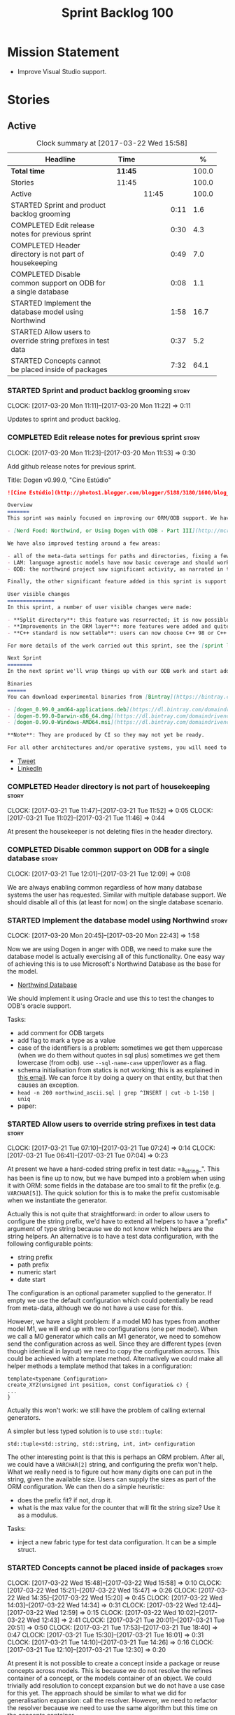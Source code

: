 #+title: Sprint Backlog 100
#+options: date:nil toc:nil author:nil num:nil
#+todo: STARTED | COMPLETED CANCELLED POSTPONED
#+tags: { story(s) epic(e) }

* Mission Statement

- Improve Visual Studio support.

* Stories

** Active

#+begin: clocktable :maxlevel 3 :scope subtree :indent nil :emphasize nil :scope file :narrow 75 :formula %
#+CAPTION: Clock summary at [2017-03-22 Wed 15:58]
| <75>                                                                        |         |       |      |       |
| Headline                                                                    | Time    |       |      |     % |
|-----------------------------------------------------------------------------+---------+-------+------+-------|
| *Total time*                                                                | *11:45* |       |      | 100.0 |
|-----------------------------------------------------------------------------+---------+-------+------+-------|
| Stories                                                                     | 11:45   |       |      | 100.0 |
| Active                                                                      |         | 11:45 |      | 100.0 |
| STARTED Sprint and product backlog grooming                                 |         |       | 0:11 |   1.6 |
| COMPLETED Edit release notes for previous sprint                            |         |       | 0:30 |   4.3 |
| COMPLETED Header directory is not part of housekeeping                      |         |       | 0:49 |   7.0 |
| COMPLETED Disable common support on ODB for a single database               |         |       | 0:08 |   1.1 |
| STARTED Implement the database model using Northwind                        |         |       | 1:58 |  16.7 |
| STARTED Allow users to override string prefixes in test data                |         |       | 0:37 |   5.2 |
| STARTED Concepts cannot be placed inside of packages                        |         |       | 7:32 |  64.1 |
#+TBLFM: $5='(org-clock-time% @3$2 $2..$4);%.1f
#+end:

*** STARTED Sprint and product backlog grooming                       :story:
    CLOCK: [2017-03-20 Mon 11:11]--[2017-03-20 Mon 11:22] =>  0:11

Updates to sprint and product backlog.

*** COMPLETED Edit release notes for previous sprint                  :story:
    CLOSED: [2017-03-20 Mon 11:53]
    CLOCK: [2017-03-20 Mon 11:23]--[2017-03-20 Mon 11:53] =>  0:30

Add github release notes for previous sprint.

Title: Dogen v0.99.0, "Cine Estúdio"

#+begin_src markdown
![Cine Estúdio](http://photos1.blogger.com/blogger/5188/3180/1600/blog_IMG_0530.jpg)The unfinished Cine Estúdio, Namibe, Angola. (C) Blog O Desterro do Arquitecto, in [blogspot](http://odesterrodoarquitecto.blogspot.co.uk/2006/07/o-cine-estudio-do-namibe.html).

Overview
=======
This sprint was mainly focused on improving our ORM/ODB support. We have continued our series of posts on it, with the third part of the series:

- [Nerd Food: Northwind, or Using Dogen with ODB - Part III](http://mcraveiro.blogspot.co.uk/2017/03/nerd-food-northwind-or-using-dogen-with.html)

We have also improved testing around a few areas:

- all of the meta-data settings for paths and directories, fixing a few bugs in the process.
- LAM: language agnostic models have now basic coverage and should work for both C# and C++.
- ODB: the northwind project saw significant activity, as narrated in the blog posts.

Finally, the other significant feature added in this sprint is support for C++ 98: It is now possible to generate models which do not use any of the C++ 11 (and above features).

User visible changes
===============
In this sprint, a number of user visible changes were made:

- **Split directory**: this feature was resurrected; it is now possible to place the include directory in a location other than the main project directory.
- **Improvements in the ORM layer**: more features were added and quite a few fixes. See the [northwind](https://github.com/DomainDrivenConsulting/dogen/blob/09d7f7cd40b29ed0dded559b75d9dbcbad52f777/projects/input_models/northwind.dia) model for an example.
- **C++ standard is now settable**: users can now choose C++ 98 or C++ 11/14 as the standard and the generated code will be compliant.

For more details of the work carried out this sprint, see the [sprint log](https://github.com/DomainDrivenConsulting/dogen/blob/master/doc/agile/sprint_backlog_099.org).

Next Sprint
========
In the next sprint we'll wrap things up with our ODB work and start adding Visual Studio support.

Binaries
======
You can download experimental binaries from [Bintray](https://bintray.com/domaindrivenconsulting/Dogen) for OSX, Linux and Windows (all 64-bit):

- [dogen_0.99.0_amd64-applications.deb](https://dl.bintray.com/domaindrivenconsulting/Dogen/0.99.0/dogen_0.99.0_amd64-applications.deb)
- [dogen-0.99.0-Darwin-x86_64.dmg](https://dl.bintray.com/domaindrivenconsulting/Dogen/0.99.0/dogen-0.99.0-Darwin-x86_64.dmg)
- [dogen-0.99.0-Windows-AMD64.msi](https://dl.bintray.com/domaindrivenconsulting/Dogen/dogen-0.99.0-Windows-AMD64.msi)

**Note**: They are produced by CI so they may not yet be ready.

For all other architectures and/or operative systems, you will need to build Dogen from source. Source downloads are available below.
#+end_src

- [[https://twitter.com/MarcoCraveiro/status/843812829148954625][Tweet]]
- [[https://www.linkedin.com/feed/update/urn:li:activity:6249579000297975808/][LinkedIn]]

*** COMPLETED Header directory is not part of housekeeping            :story:
    CLOSED: [2017-03-21 Tue 11:46]
    CLOCK: [2017-03-21 Tue 11:47]--[2017-03-21 Tue 11:52] =>  0:05
    CLOCK: [2017-03-21 Tue 11:02]--[2017-03-21 Tue 11:46] =>  0:44

At present the housekeeper is not deleting files in the header
directory.

*** COMPLETED Disable common support on ODB for a single database     :story:
    CLOSED: [2017-03-21 Tue 12:09]
    CLOCK: [2017-03-21 Tue 12:01]--[2017-03-21 Tue 12:09] =>  0:08

We are always enabling common regardless of how many database systems
the user has requested. Similar with multiple database support. We
should disable all of this (at least for now) on the single database
scenario.

*** STARTED Implement the database model using Northwind              :story:
    CLOCK: [2017-03-20 Mon 20:45]--[2017-03-20 Mon 22:43] =>  1:58

Now we are using Dogen in anger with ODB, we need to make sure the
database model is actually exercising all of this functionality. One
easy way of achieving this is to use Microsoft's Northwind Database as
the base for the model.

- [[https://northwinddatabase.codeplex.com/][Northwind Database]]

We should implement it using Oracle and use this to test the changes
to ODB's oracle support.

Tasks:

- add comment for ODB targets
- add flag to mark a type as a value
- case of the identifiers is a problem: sometimes we get them
  uppercase (when we do them without quotes in sql plus) sometimes we
  get them lowercase (from odb). use =--sql-name-case= upper/lower as
  a flag.
- schema initialisation from statics is not working; this is as
  explained in [[http://www.codesynthesis.com/pipermail/odb-users/2013-May/001286.html][this email]]. We can force it by doing a query on that
  entity, but that then causes an exception.
- =head -n 200 northwind_ascii.sql | grep ^INSERT | cut -b 1-150 | uniq=
- paper:

*** STARTED Allow users to override string prefixes in test data      :story:
    CLOCK: [2017-03-21 Tue 07:10]--[2017-03-21 Tue 07:24] =>  0:14
    CLOCK: [2017-03-21 Tue 06:41]--[2017-03-21 Tue 07:04] =>  0:23

At present we have a hard-coded string prefix in test data:
=a_string_". This has been is fine up to now, but we have bumped into
a problem when using it with ORM: some fields in the database are too
small to fit the prefix (e.g. =VARCHAR[5]=). The quick solution for
this is to make the prefix customisable when we instantiate the
generator.

Actually this is not quite that straightforward: in order to allow
users to configure the string prefix, we'd have to extend all helpers
to have a "prefix" argument of type string because we do not know
which helpers are the string helpers. An alternative is to have a test
data configuration, with the following configurable points:

- string prefix
- path prefix
- numeric start
- date start

The configuration is an optional parameter supplied to the
generator. If empty we use the default configuration which could
potentially be read from meta-data, although we do not have a use case
for this.

However, we have a slight problem: if a model M0 has types from
another model M1, we will end up with two configurations (one per
model). When we call a M0 generator which calls an M1 generator, we
need to somehow send the configuration across as well. Since they are
different types (even though identical in layout) we need to copy the
configuration across. This could be achieved with a template
method. Alternatively we could make all helper methods a template
method that takes in a configuration:

#+begin_src c++
template<typename Configuration>
create_XYZ(unsigned int position, const Configuratio& c) {
...
}
#+end_src

Actually this won't work: we still have the problem of calling
external generators.

A simpler but less typed solution is to use =std::tuple=:

: std::tuple<std::string, std::string, int, int> configuration

The other interesting point is that this is perhaps an ORM
problem. After all, we could have a =VARCHAR[2]= string, and
configuring the prefix won't help. What we really need is to figure
out how many digits one can put in the string, given the available
size. Users can supply the sizes as part of the ORM configuration. We
can then do a simple heuristic:

- does the prefix fit? if not, drop it.
- what is the max value for the counter that will fit the string size?
  Use it as a modulus.

Tasks:

- inject a new fabric type for test data configuration. It can be a
  simple struct.

*** STARTED Concepts cannot be placed inside of packages              :story:
    CLOCK: [2017-03-22 Wed 15:48]--[2017-03-22 Wed 15:58] =>  0:10
    CLOCK: [2017-03-22 Wed 15:21]--[2017-03-22 Wed 15:47] =>  0:26
    CLOCK: [2017-03-22 Wed 14:35]--[2017-03-22 Wed 15:20] =>  0:45
    CLOCK: [2017-03-22 Wed 14:03]--[2017-03-22 Wed 14:34] =>  0:31
    CLOCK: [2017-03-22 Wed 12:44]--[2017-03-22 Wed 12:59] =>  0:15
    CLOCK: [2017-03-22 Wed 10:02]--[2017-03-22 Wed 12:43] =>  2:41
    CLOCK: [2017-03-21 Tue 20:01]--[2017-03-21 Tue 20:51] =>  0:50
    CLOCK: [2017-03-21 Tue 17:53]--[2017-03-21 Tue 18:40] =>  0:47
    CLOCK: [2017-03-21 Tue 15:30]--[2017-03-21 Tue 16:01] =>  0:31
    CLOCK: [2017-03-21 Tue 14:10]--[2017-03-21 Tue 14:26] =>  0:16
    CLOCK: [2017-03-21 Tue 12:10]--[2017-03-21 Tue 12:30] =>  0:20

At present it is not possible to create a concept inside a
package or reuse concepts across models. This is because we do not
resolve the refines container of a concept, or the models container of
an object. We could trivially add resolution to concept expansion but
we do not have a use case for this yet. The approach should be similar
to what we did for generalisation expansion: call the
resolver. However, we need to refactor the resolver because we need to
use the same algorithm but this time on the concepts container.

*Previous Understanding*

#+begin_quote
*Story*: As a dogen user, I want to place concepts in packages so that
I can scope them when required.
#+end_quote

At present it is not possible to create a concept inside a
package. This is because the concept qualified name is assumed to be
at top-level. In the future it may be useful to use scoping for
concept names in the stereotype. We do not yet have a use case for
this.

This can be done trivially by:

- allowing (or forcing?) the stereotype to have the package path;
- using the package path in stereotype expansion when constructing the
  concept name.

Merged stories:

*Concepts do not work in namespaces*

We just fail to resole them and do not even throw an error.

We can either always place concepts on the model namespace or we can
fix resolver to default to current scope.

*** ODB options does not cater for types placed in namespaces         :story:

At present the regexes assume the types are placed on the top-level
ODB directory.

*** Types in namespaces do not have ORM properties applied            :story:

We seem to be missing the schema and in some cases primary key too.

*** Ignore ODB files automatically                                    :story:

At present we are adding the following regular expressions to knitter
whenever we are using ODB with dogen:

:        --ignore-files-matching-regex .*sql
:        --ignore-files-matching-regex .*-odb.*)

We should inject the ODB files automatically into the list of expected
files. For a given element =foreign_key=, we will have a dogen file

: foreign_key_pragmas.hpp

We will also have the following ODB files:

: foreign_key-odb.cxx
: foreign_key-odb.hxx
: foreign_key-odb.ipp
: foreign_key-odb.ixx

The first file can either be on the =include/odb= directory or on the
=src/odb= directory (it is moved by the ODB target). All other files
are placed in the =include/odb= folder. Note that at present we are
using =cpp= extension rather than =cxx=.

In addition, on a multi-database environment we also have:

- =repository-odb-oracle.hxx=
- =repository-odb-pgsql.hxx=
- ...

Ideally we should also add the ODB include files to the master
includes. However, we probably need a separate master include file
just for ODB files.

One of the amazing side-effects of this approach is that we will
automatically delete any ODB files which are no longer required
(because we will not generate ignores for them). At present we are
manually deleting them.

*** Check for incompatibility between input language and enabled kernels :story:

At present it is possible to have a model with input language of say
C++ but with the C# kernel enabled. We should throw if the input
language is incompatible with the enabled kernels.

Sadly this is not trivial. This is because quilt only sees the mapped
models; thus as far as knit is concerned, we ask for the input
language (e.g. c++) and there is an enabled kernel for it. We don't
look at it from the enabled kernel's perspective (e.g. "C# is enabled,
why is there no input language for it?"). We could have a method in
quilt that returns all enabled kernels; we could then look at all
models we are going to build and if there is a mismatch we can
throw. But extracting the =configuration_factory= out of quilt
workflow is not going to be easy without screwing up the API.

*** Build on tags for Windows                                         :story:

At present we are not building and deploying for tags on Windows. This
is a major pain because it means we must remember to always push the
tag separately. We need to setup appveyor correctly.

Links:

- [[http://help.appveyor.com/discussions/problems/6209-build-is-not-triggered-for-tag][Build is not triggered for tag]]

*** Add a "flat directory" mode                                       :story:

It would be nice to have a mode in which all files get placed in a
single-directory: no src, include, etc – just one big folder with all
files.

Actually we can already achieve this:

- set =quilt.cpp.disable_facet_directories= to true
- set =quilt.cpp.include_directory_name= to empty
- set =quilt.cpp.source_directory_name= to empty

It is however a bit painful. It would be nice to have a shorthand for
this, which could be the "flat directory" mode. It is also compatible
with split project mode (we just have flat directories in two
different top-level directories), which is nice.

We should check that =enable_unique_file_names= is set to true.

*** Handling of visual studio projects and solutions is incorrect     :story:

At present we added the extension of the solution/project to the
element name, e.g.:

: all_path_and_directory_settings.csproj

This happens to work for the simpler cases, but if we try to add a
postfix we then have a problem:

: dogen.test_models.all_path_and_directory_settings.csproj_vc15_

Projects and solutions do not seem to fit our conceptual model for the
element space. We need to somehow have distinct element IDs but yet
not associate the extension with the name directly. Up to now we never
had two distinct elements with the exact same name but generating two
different artefacts with different extensions.

This is a problem because we will need to have the ability to generate
multiple project files for different versions of visual studio.

For now we removed the project and solution postfixes:

: #DOGEN quilt.csharp.visual_studio.solution.postfix=_vs15_
: #DOGEN quilt.csharp.visual_studio.project.postfix=_vc15_

In order to fit our conceptual model, we need to make some adjustments
to our implementation of projects and solutions. First, there is only
one meta-model element for *both* projects and solutions. This is
derived from the fact that they both share a common name. The
conceptual model does not involve file extensions - or file paths for
that matter; archetypes exist only in archetype space, and their
"paths" in this space are only related to the facets they belong
to. The physical location is a property of files, which are
expressions of archetypes in "file space". Thus, there is only one
single element, provisionally called "visual studio", which has
multiple archetypes (and their associated formatters):

- solution
- project

Second, a solution and project may be instantiated multiple times,
depending on the version of visual studio and the associated
compiler. Externally users supply a visual studio version and that
internally will map to different instances of the formatters. We must
instantiate the formatters for each supported version because we may
need to create multiple versions simultaneously: his is the use case
where users want to generate projects and solutions for multiple
versions of VS at the same time.

THe good news is that we already have something similar: master
includes. We can adapt a lot of the logic we have for master
includes. There are some differences though:

- we will have multiple instances on the same facet.
- we need some external mechanism to determine if a given version is
  enabled. We could force users to enter the "enabled" property for
  each version in the meta-data, but that would get really messy since
  there are only a few valid combinations of solution and project
  version. Its better if users supply the Visual Studio versions and
  we infer the solution and projects to enable. But we do not have a
  mechanism for this at present. We could add a "is enabled" to
  formatters like we did for helpers, supplying the element; we would
  then check the Visual Studio version in the element and return false
  if it didn't match the formatters version. Or we could change the
  formatter's interface to return optional artefact. Whilst this is a
  bit more painful - we'd have to change all formatters - it fits the
  code structure slightly better.
- we need to have different file names depending on the
  version. Worse: if there is just a single version we do not need to
  have a "version prefix". If there are multiple versions we need to
  add the prefix. The fist use case is easy: we already have archetype
  prefixes; we just need to add a prefix for each version. The second
  part requires some hacking. We could have an option in locator:
  "apply archetype postfix" supplied as an argument. Since we have the
  Visual Studio element we have visibility of all enabled versions.

*** Add column name support to ORM                                    :story:

At present we need to fall back to ODB pragmas in order to rename a
column. We should have =yarn.orm.column_name=.

*** Setting include and source directory to empty                     :story:

At present it does not seem possible to set either the include or
source directories to empty. This probably just requires annotations
to understand empty values, e.g.

: a.b.c=

*** Drop the "c++-" prefix in meta-data for standard                  :story:

At present we do:

: quilt.cpp.standard=c++-98

The "c++-" seems a bit redundant.

*** Objects without primary keys do not have =no_id= set              :story:

Previously we were automatically adding the ODB pragma =no_id= to
objects that had no primary key set. This no longer seems to be
happening.

*** Rename main Dogen package in Debian                               :story:

At present we seem to have called our package =dogen-applications=:

: $ apt-cache search dogen-applications
: dogen-applications - The Domain Generator - Generates source code for domain driven development.

We should try to call it just =dogen=.

*** Split out the file extension from the formatter                   :story:

At present we have handled file extensions in one of two ways:

- we baked them in into locator, dynamically: this is the case for
  =hpp= and =cpp=, where locator is responsible for retrieving the
  meta-data related to extensions.
- we hacked them in into locator, statically: this is the case for
  CMakeLists, where the =txt= is hard-coded in.
- we hacked them in into the elements: this is the case for Visual
  Studio solutions and projects.

In reality, what we need is to create a separation between the
archetype, the extension "kind" and the actual extension. All
archetypes have a fixed "extension kind". For example, C++ headers
will always have a C++ header extension even though the actual header
extension used is not known. In other cases the extension kind has a
fixed extension (CMakeLists, Visual Studio projects, solutions). At
present this mapping is done via the multiple functions locator
supplies.

We could conceivably have an enumeration for extension kind and then
have a single function for full paths, that just takes in the
extension kind, archetype etc. This would replace the proliferation of
"full path for XYZ".

We also have the concept of inclusion paths. We should generalise this
to just "relative paths" and have a "add project directory?" flag.

*** Name all project paths according to a scheme                      :story:

The locator API looks really confusing due to the various kinds of
paths. We need to catalogue them all and name them properly.

- output directory: directory into which knitter will write all files,
  unless "c++ headers output directory" is set, in which case it will
  write all files except for the headers.
- c++ headers output directory: directory in which knitter will write
  the headers. Only applicable to c++.
- include directory: aka inclusion directory; directory to place in
  the include path.

*** Start signing all tags                                            :story:

We should really be signing all git tags.

Links:

- [[https://git-scm.com/book/tr/v2/Git-Tools-Signing-Your-Work][Git Tools - Signing Your Work]]
- [[http://stackoverflow.com/questions/10161198/is-there-a-way-to-autosign-commits-in-git-with-a-gpg-key][Is there a way to “autosign” commits in Git with a GPG key?]]
- [[http://emacs.stackexchange.com/questions/18514/how-to-automatically-sign-commits-with-magit][How to automatically sign commits with magit?]]

*** Not setting output language results in weird errors               :story:

When setting the input language to language agnostic and not setting
the output languages, we get the following error:

: /dogen/projects/yarn/src/types/legacy_name_tree_parser.cpp(123): Throw in function std::__cxx11::string {anonymous}::grammar<Iterator>::scope_operator_for_language(dogen::yarn::languages) [with Iterator = __gnu_cxx::__normal_iterator<const char*, std::__cxx11::basic_string<char> >; std::__cxx11::string = std::__cxx11::basic_string<char>]
: Dynamic exception type: boost::exception_detail::clone_impl<dogen::yarn::parsing_error>
: std::exception::what: Invalid or unsupported language: { "__type__": "languages", "value": "language_agnostic" }
: [tag_workflow*] = Code generation failure.
: [owner*] = <dogen><test_models><all_path_and_directory_settings><package_0><package_0_1><class_2>
: unknown location(0): fatal error: in "workflow_tests/all_path_and_directory_settings_generates_expected_code_dia": std::runtime_error: Error during test
: /home/marco/Development/DomainDrivenConsulting/dogen/projects/knit/tests/workflow_tests.cpp(213): last checkpoint

*** Using underscores with C# results in invalid code                 :story:

When building in LAM, if one uses underscore notation we create code
like so:

:        public int prop_0 { get; set; }
:        public class_0(int prop_0)
:        {
:            prop_0 = prop_0;
:        }

C# thinks we're assigning the parameter to itself rather than making
use of the property.

*** Support containers correctly in annotations                       :story:

At present we are allowing users to enter the same key multiple times
to represent a container:

: #DOGEN yarn.output_language=cpp
: #DOGEN yarn.output_language=csharp


This was an acceptable pattern from a Dia perspective, because we had
control of the KVP semantics. However, when we copied the pattern
across to the JSON representation things did not work out so
well. This is because the following JSON:

:     "yarn.output_language": "csharp",
:     "yarn.output_language": "cpp",

Is interpreted by a lot of JSON parsers as a duplicate, and results on
only a single KVP making it. We could try to solve a lot of problems
in one go and standardise all of the meta-data on JSON:

- use start and end markers to enclose the JSON when in dia. Story:
  [[https://github.com/DomainDrivenConsulting/dogen/blob/master/doc/agile/product_backlog.org#consider-adding-a-start-and-end-dogen-variable-block-in-dia][Consider adding a start and end dogen variable block in dia]]
- this would also solve the problem with pairs (or at least part of
  it). Story: [[https://github.com/DomainDrivenConsulting/dogen/blob/master/doc/agile/sprint_backlog_99.org#add-a-new-annotation-type-of-pair][Add a new annotation type of “pair”]]
- we could allow users to keep the JSON externally. Story: [[https://github.com/DomainDrivenConsulting/dogen/blob/master/doc/agile/sprint_backlog_99.org#add-support-for-one-off-profiles][Add support
  for “one off” profiles]]
- the JSON would also work nicely with the concept of a dogen
  project. Story: [[https://github.com/DomainDrivenConsulting/dogen/blob/master/doc/agile/sprint_backlog_99.org#introduce-dogen-projects][Introduce dogen projects]]

However, before we embark on this story we need to perform a lot of
analysis on this.

Notes:

- [[http://json-schema.org/][JSON Schema]]
- [[https://github.com/aspnet/Home/wiki/Project.json-file][Project.Json]]
- yarn.dia.comment is no longer necessary, just look for the
  markers.
- we should only allow arrays of simple types.
- the fragment used inside Dia should be identical to the file
  supplied as argument for the one-off profile and it should also
  identical to a fragment inside a project. Do we need to support both
  projects and one-off profiles?

Sample:

#+begin_src
  "annotation": {
    "yarn.dia.comment": true,
    "yarn.dia.external_modules": "dogen::test_models",
    "annotations.profile": "dogen",
    "yarn.input_language": "language_agnostic",
    "yarn.output_language": [ "csharp", "cpp" ]
#+end_src

This error has been picked up by codacy too:

- [[https://www.codacy.com/app/marco-craveiro/dogen/commit?cid%3D79696432&bid%3D3493157&utm_campaign%3Dnew_commit&utm_medium%3DEmail&utm_source%3DInternal][Commit 91886c6]]&

*** Add support for exports on windows                                :story:

We should add export macros for shared objects/DLLs for windows. We
should create a file =exports.hpp= probably at top-level with all the
exports.

#+begin_example
#pragma once

#ifdef MODEL_DECL
    #undef MODEL _DECL
#endif

#ifdef MODEL _EXPORTS
    #define MODEL _DECL __declspec(dllexport)
#else
    #define MODEL _DECL __declspec(dllimport)
#endif
#+end_example

It is used as follows:

: class MODEL_DECL Tags xxx

*** Add =targetver.h= support                                         :story:

On windows we should be generating the targetver header.

Links:

- [[https://github.com/Microsoft/Windows-classic-samples/blob/master/Samples/RadialController/cpp/targetver.h][targetver.h]]

*** Add support for DLL Main on windows                               :story:

At present we are manually generating DLL Main by hand and then
excluding it on regexes. This is not ideal and will be more of a
problem when we generate project files. Ideally we should code
generate it. Requirements:

- user must be able to disable it;
- user must be able to handcraft it in case they want different
  contents;

Links:

- [[https://msdn.microsoft.com/en-us/library/aa370448(v%3Dvs.85).aspx][DLL Main]]

*** Add support for pre-compiled headers on windows                   :story:

Most VS users have pre-compiled headers. We need to generate
=stdafx.h= etc. For now we can have it minimally populated until we
understand better the requirements.

Actually we could probably do a very simple computation in quilt to
figure out the most frequently used headers and add those to
=stdafx=. We just need to go through the entire model in the inclusion
expander to perform this calculation.

In addition we need to make sure =stdafx= is added as the first
include.

We should have a quilt setting for pre-compilation. We should also
check that visual studio support is enabled in order to generate
=stdafx=.

*** Add support for Visual Studio C++ projects                        :story:

Visual studio project needs the files to be listed by hand. We can
either generate the project or the user has to manually add the
files. This is a problem every time they change. Requirements:

- we need to be able to support multiple VS versions as well (user
  configurable)
- user may want to import property sheets
- need guids (as per C# projects)
- need additional library/include directories
- need to add pre-compiled headers support with /FI.
- add a solution for good measure, using the C# code.
- add filter files for headers and source files.

As per ODB, users may also want to build with different versions of
VS. We should allow generating more than one solution and postfix them
with the VS version.

We should also generate filters for the project:

- header files
- source files
- ODB header files
- ODB source files

The inclusion of ODB files must be done using regular expressions
because we do not want to have to do two passes for knit; so we don't
really know what files are available. However, if the ODB files have a
=cxx= extension, we can just =CLInclude= =*cxx=.

Links:

- [[https://msdn.microsoft.com/en-us/library/2208a1f2.aspx][Project Files]]

*** Add a top-level "Visual Studio" knob                              :story:

We have a number of features that only make sense when on Windows and
building for Visual Studio. We should have a top-level knob that
enables or disables all of these features in one go:

- =quilt.cpp.visual_studio.enabled=

*** Handcrafted support for fabric types                              :story:

At present we can either disable fabric types or enable them
(CMakeLists, etc). However, there is a third common use case: to
handcraft them. To do this we normally disable them and then add the
file to the ignore list:

:  --ignore-files-matching-regex .*/CMakeLists.txt)

One could conceive of some meta-data support that would make this
process a tad easier and more generic:

: quilt.cpp.cmakelists.stereotypes=handcrafted

Then hopefully the existing pipeline would take over and we'd generate
the files for the first time but then let the user overwrite it. This
would also be applicable to all fabric types (registrar, etc) but we'd
have to manually read each stereotype on each factory.

*** Use =cxx= extension with ODB files                                :story:

At present we renamed the ODB extension to =.cpp=. This is to make the
ODB files part of the project:

: set(files "")
: file(GLOB_RECURSE files RELATIVE
:    "${CMAKE_CURRENT_SOURCE_DIR}/"
:    "${CMAKE_CURRENT_SOURCE_DIR}/*.cpp")

However, it's quite nice to have distinct extensions for ODB and Dogen
files. We should add a conditional in CMake that detects ODB and if
found adds:

: set(odb_files "")
: file(GLOB_RECURSE odb_files RELATIVE
:    "${CMAKE_CURRENT_SOURCE_DIR}/"
:    "${CMAKE_CURRENT_SOURCE_DIR}/*.cxx")
: set(files ${files} ${odb_files})

*** Clean up annotation scope types                                   :story:

As part of the attribute rename (which used to be called property) we
should have renamed the annotation scope as well to attribute.

In addition, we have a scope type of "entity" but the yarn meta-model
type is really "element".

We should also check if "not applicable" scope is in use, and if not
delete it.

*** Add a new annotation type of "pair"                               :story:

It would be nice to be able to declare a annotation type with a value
type of "pair" or "key value pair" and have the annotations
automatically perform the splitting. The separator should not be
equals, since we already use that for annotations kvps, but it could
be comma, pipe, etc. The API would be augmented to return a
=std::pair= with key and value.

One slight snag: the value could be of any type:

- boolean
- string
- enumeration (when we support these)
- even text collection

We can start by just supporting strings, but probably worthwhile
having a think on how to specify the type.

*** Create a base options class across all tools                      :story:

At present we are copying and pasting a bit of code related to general
options across all the command line tools (knitter, darter, stitcher,
tailor). We could create a base class that has the common options and
then have a factory that populates the boost program options
associated with that class.

Ideally we should also have a log initialisation class that uses those
common options.

*** Introduce dogen projects                                          :story:

At present we are manually configuring each dogen target, adding each
separately to the build system. Perhaps a better approach is to have a
dogen project file where one can configure all of the targets in one
go. We don’t necessarily have to call dogen directly – perhaps another
command line tool is responsible for invoking dogen? The problem here
is that we’d end up with all dogen models in memory.

At any rate, the project file would contain all models for a given
product. We could possibly run with “all” or “specific” whereby the
user would supply one or more projects to code generate. For all
properties that are common, we’d defined them only once somehow
(common regexes, log level, etc).

*** Add support for "one off" profiles                                :story:

At present one can define top-level profiles. These are useful, but in
practice we ended up still defining a lot of things in each model. We
need a way to associate a profile with a model by supplying it on the
command line. That way users can create profiles and store them next
to the model rather than having to create a data directory, etc etc.

*** Add option to capitalise column and table names                   :story:

One very useful thing is to allow users to define types in camel case
or underscore separated but then have the ODB names generated all in
caps (schema name, table name, column name). The database we are
currently working with is all in caps and we are forced to manually
enter pragmas for every single type because of this. Instead, we
should have some meta-data:

: odb.use_capitals=true

This would automatically generate the pragmas.

One slight downside is that if a user then tries to manually override
the pragmas, we will have duplicates, in effect:

: #DOGEN odb_pragma=schema("northwind")
: #DOGEN odb_pragma=schema("NORTHWIND")

*** Add prefetch support to ODB                                       :story:

As per Boris email:

#+begin_quote
Hm, I am not sure the bulk approach (with a compiler-time pragma) is
right in this case. There we don't really have a choice since we need
to know the "batch buffer" size.

But here it is all runtime. Plus, you may want to have different
prefetch for different queries of the same object. In fact, you
can already customize it for queries (but not for object loads)
by using prepared queries (Section 4.5 in the manual):

1. Create prepared query.

2. Get its statement (statement()).

3. Cast it to odb::oracle::select_statement.

4. Call handle() on the result to get OCIStmt*.

5. Set custom OCI_ATTR_PREFETCH_ROWS.

6. Execute the query.

The problems with this approach are: (1) it is tedious and (2) it
doesn't work for non-query SELECT's (e.g., database::load()). So
perhaps the way to do it is:

1. Provide prefetch() functions on oracle::database() and
   oracle::connection() that can be used to modify database-wide
   and connection-wide prefetch values. Also set it to some
   reasonable default (say 512?)

2. Provide oracle::select_statement::prefetch() to make the
   prepared query approach less tedious.
#+end_quote

*** Replace the database model with the northwind model               :story:

As part of the [[https://github.com/DomainDrivenConsulting/zango][zango]] project we are creating a model that exercises
Dogen and ODB. It is largely based on the database model, minus the
basic types we had added a while ago. We should just drop the database
model and adopt the northwind model from zango.

*** Add ODB to the build machine                                      :story:

At present we are only compiling and running the ODB tests
locally. Now that ODB is becoming a core dependency, we need to make
sure we are running these tests on the build machines - Windows and
Linux at least.

*** Rename ODB parameters                                             :story:

At present we use the following form:

: #DOGEN ODB_PRAGMA=no_id

We need to use the new naming style =cpp.odb.pragma=. We also need to
rename the opaque_parameters to reflect ODB specific data.

Finally we should no longer attempt to derive the ODB pragma
context. We should just add it verbatim.

*** Map upsilon primitives to intrinsics                              :story:

Upsilon allows users to create "strong typedefs" around primitve
types. We need to unpack these into their intrinsic counterparts and
them map the intrinsics to native types.

Slight mistake: we mapped the primitive types themselves but in
reality what needs to be mapped are the fields making references to
the primitive types. We should just filter out all primitives.

Additional wrinkle: what the end users want is to unpack "real
primitives" into intrinsics, but "other" primitives should be mapped
to objects. This can be achieved by hard-coding =Plaform= primitives
into the mapping layer. However, some non-platform primitives may also
be candidates too. We need to create a list of these to see how
widespread the problem is.

Another alternative is to apply hard-coded regexes:

- if the name matches any of the intrinsic names

Finally, the last option may be to have yet another mapping data file
format that lists the primitives to unbox.

*** Immutable types cannot be owned by mutable types                  :story:

When we try to create a mutable class that has a property of an
immutable type, the code fails to compile due to the swap
method. This is because immutable types do not provide swap.

** Deprecated
